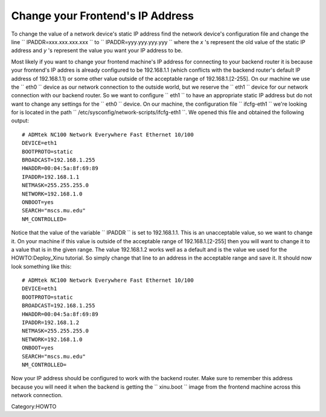 Change your Frontend's IP Address
=================================

To change the value of a network device's static IP address find the
network device's configuration file and change the line
`` IPADDR=xxx.xxx.xxx.xxx `` to `` IPADDR=yyy.yyy.yyy.yyy `` where the
*x* 's represent the old value of the static IP address and *y* 's
represent the value you want your IP address to be.

Most likely if you want to change your frontend machine's IP address for
connecting to your backend router it is because your frontend's IP
addres is already configured to be 192.168.1.1 (which conflicts with the
backend router's default IP address of 192.168.1.1) or some other value
outside of the acceptable range of 192.168.1.[2-255]. On our machine we
use the `` eth0 `` device as our network connection to the outside
world, but we reserve the `` eth1 `` device for our network connection
with our backend router. So we want to configure `` eth1 `` to have an
appropriate static IP address but do not want to change any settings for
the `` eth0 `` device. On our machine, the configuration file
`` ifcfg-eth1 `` we're looking for is located in the path
`` /etc/sysconfig/network-scripts/ifcfg-eth1 ``. We opened this file and
obtained the following output:

::

    # ADMtek NC100 Network Everywhere Fast Ethernet 10/100
    DEVICE=eth1
    BOOTPROTO=static
    BROADCAST=192.168.1.255
    HWADDR=00:04:5a:8f:69:89
    IPADDR=192.168.1.1
    NETMASK=255.255.255.0
    NETWORK=192.168.1.0
    ONBOOT=yes
    SEARCH="mscs.mu.edu"
    NM_CONTROLLED=

Notice that the value of the variable `` IPADDR `` is set to
192.168.1.1. This is an unacceptable value, so we want to change it. On
your machine if this value is outside of the acceptable range of
192.168.1.[2-255] then you will want to change it to a value that is in
the given range. The value 192.168.1.2 works well as a default and is
the value we used for the HOWTO:Deploy_Xinu tutorial. So simply change
that line to an address in the acceptable range and save it. It should
now look something like this:

::

    # ADMtek NC100 Network Everywhere Fast Ethernet 10/100
    DEVICE=eth1
    BOOTPROTO=static
    BROADCAST=192.168.1.255
    HWADDR=00:04:5a:8f:69:89
    IPADDR=192.168.1.2
    NETMASK=255.255.255.0
    NETWORK=192.168.1.0
    ONBOOT=yes
    SEARCH="mscs.mu.edu"
    NM_CONTROLLED=

Now your IP address should be configured to work with the backend
router. Make sure to remember this address because you will need it when
the backend is getting the `` xinu.boot `` image from the frontend
machine across this network connection.

Category:HOWTO
